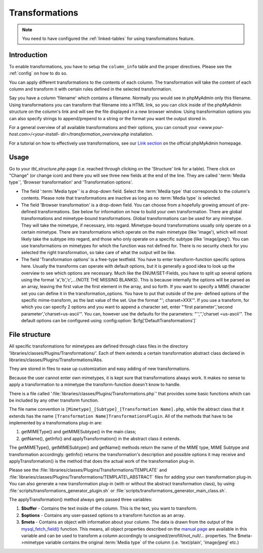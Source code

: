 .. _transformations:

Transformations
===============

.. note::

    You need to have configured the :ref:`linked-tables` for using transformations
    feature.

.. _transformationsintro:

Introduction
++++++++++++

To enable transformations, you have to setup the ``column_info``
table and the proper directives. Please see the :ref:`config` on how to do so.

You can apply different transformations to the contents of each
column. The transformation will take the content of each column and
transform it with certain rules defined in the selected
transformation.

Say you have a column 'filename' which contains a filename. Normally
you would see in phpMyAdmin only this filename. Using transformations
you can transform that filename into a HTML link, so you can click
inside of the phpMyAdmin structure on the column's link and will see
the file displayed in a new browser window. Using transformation
options you can also specify strings to append/prepend to a string or
the format you want the output stored in.

For a general overview of all available transformations and their
options, you can consult your *<www.your-host.com>/<your-install-
dir>/transformation\_overview.php* installation.

For a tutorial on how to effectively use transformations, see our
`Link section <https://www.phpmyadmin.net/docs/>`_ on the
official phpMyAdmin homepage.

.. _transformationshowto:

Usage
+++++

Go to your *tbl\_structure.php* page (i.e. reached through clicking on
the 'Structure' link for a table). There click on "Change" (or change
icon) and there you will see three new fields at the end of the line.
They are called ':term:`Media type`', 'Browser transformation' and
'Transformation options'.

* The field ':term:`Media type`' is a drop-down field. Select the :term:`Media type` that
  corresponds to the column's contents. Please note that transformations
  are inactive as long as no :term:`Media type` is selected.
* The field 'Browser transformation' is a drop-down field. You can
  choose from a hopefully growing amount of pre-defined transformations.
  See below for information on how to build your own transformation.
  There are global transformations and mimetype-bound transformations.
  Global transformations can be used for any mimetype. They will take
  the mimetype, if necessary, into regard. Mimetype-bound
  transformations usually only operate on a certain mimetype. There are
  transformations which operate on the main mimetype (like 'image'),
  which will most likely take the subtype into regard, and those who
  only operate on a specific subtype (like 'image/jpeg'). You can use
  transformations on mimetypes for which the function was not defined
  for. There is no security check for you selected the right
  transformation, so take care of what the output will be like.
* The field 'Transformation options' is a free-type textfield. You have
  to enter transform-function specific options here. Usually the
  transforms can operate with default options, but it is generally a
  good idea to look up the overview to see which options are necessary.
  Much like the ENUM/SET-Fields, you have to split up several options
  using the format 'a','b','c',...(NOTE THE MISSING BLANKS). This is
  because internally the options will be parsed as an array, leaving the
  first value the first element in the array, and so forth. If you want
  to specify a MIME character set you can define it in the
  transformation\_options. You have to put that outside of the pre-
  defined options of the specific mime-transform, as the last value of
  the set. Use the format "'; charset=XXX'". If you use a transform, for
  which you can specify 2 options and you want to append a character
  set, enter "'first parameter','second parameter','charset=us-ascii'".
  You can, however use the defaults for the parameters: "'','','charset
  =us-ascii'". The default options can be configured using
  :config:option:`$cfg['DefaultTransformations']`

.. _transformationsfiles:

File structure
++++++++++++++

All specific transformations for mimetypes are defined through class
files in the directory 'libraries/classes/Plugins/Transformations/'. Each of
them extends a certain transformation abstract class declared in
libraries/classes/Plugins/Transformations/Abs.

They are stored in files to ease up customization and easy adding of
new transformations.

Because the user cannot enter own mimetypes, it is kept sure that
transformations always work. It makes no sense to apply a
transformation to a mimetype the transform-function doesn't know to
handle.

There is a file called ':file:`libraries/classes/Plugins/Transformations.php`' that provides some
basic functions which can be included by any other transform function.

The file name convention is ``[Mimetype]_[Subtype]_[Transformation
Name].php``, while the abtract class that it extends has the
name ``[Transformation Name]TransformationsPlugin``. All of the
methods that have to be implemented by a transformations plug-in are:

#. getMIMEType() and getMIMESubtype() in the main class;
#. getName(), getInfo() and applyTransformation() in the abstract class
   it extends.

The getMIMEType(), getMIMESubtype() and getName() methods return the
name of the MIME type, MIME Subtype and transformation accordingly.
getInfo() returns the transformation's description and possible
options it may receive and applyTransformation() is the method that
does the actual work of the transformation plug-in.

Please see the :file:`libraries/classes/Plugins/Transformations/TEMPLATE` and
:file:`libraries/classes/Plugins/Transformations/TEMPLATE\_ABSTRACT` files for adding
your own transformation plug-in. You can also generate a new
transformation plug-in (with or without the abstract transformation
class), by using
:file:`scripts/transformations_generator_plugin.sh` or
:file:`scripts/transformations_generator_main_class.sh`.

The applyTransformation() method always gets passed three variables:

#. **$buffer** - Contains the text inside of the column. This is the
   text, you want to transform.
#. **$options** - Contains any user-passed options to a transform
   function as an array.
#. **$meta** - Contains an object with information about your column. The
   data is drawn from the output of the `mysql\_fetch\_field()
   <https://www.php.net/mysql_fetch_field>`_ function. This means, all
   object properties described on the `manual page
   <https://www.php.net/mysql_fetch_field>`_ are available in this
   variable and can be used to transform a column accordingly to
   unsigned/zerofill/not\_null/... properties. The $meta->mimetype
   variable contains the original :term:`Media type` of the column (i.e.
   'text/plain', 'image/jpeg' etc.)

